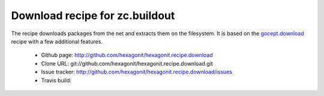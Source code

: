 *******************************
Download recipe for zc.buildout
*******************************

.. contents::

The recipe downloads packages from the net and extracts them on the
filesystem. It is based on the gocept.download_ recipe with a few
additional features.

 * Github page: http://github.com/hexagonit/hexagonit.recipe.download
 * Clone URL: git://github.com/hexagonit/hexagonit.recipe.download.git
 * Issue tracker: http://github.com/hexagonit/hexagonit.recipe.download/issues
 * Travis build: |travis|

.. |travis| image:: https://api.travis-ci.org/hexagonit/hexagonit.recipe.download.png

.. _gocept.download: http://pypi.python.org/pypi/gocept.download
